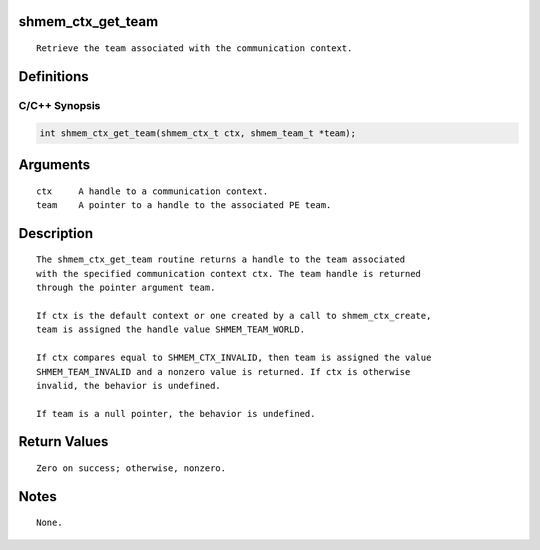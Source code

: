 shmem_ctx_get_team
==================

::

   Retrieve the team associated with the communication context.

Definitions
===========

C/C++ Synopsis
--------------

.. code:: bash

   int shmem_ctx_get_team(shmem_ctx_t ctx, shmem_team_t *team);

Arguments
=========

::

   ctx     A handle to a communication context.
   team    A pointer to a handle to the associated PE team.

Description
===========

::

   The shmem_ctx_get_team routine returns a handle to the team associated
   with the specified communication context ctx. The team handle is returned
   through the pointer argument team.

   If ctx is the default context or one created by a call to shmem_ctx_create,
   team is assigned the handle value SHMEM_TEAM_WORLD.

   If ctx compares equal to SHMEM_CTX_INVALID, then team is assigned the value
   SHMEM_TEAM_INVALID and a nonzero value is returned. If ctx is otherwise
   invalid, the behavior is undefined.

   If team is a null pointer, the behavior is undefined.

Return Values
=============

::

   Zero on success; otherwise, nonzero.

Notes
=====

::

   None.
